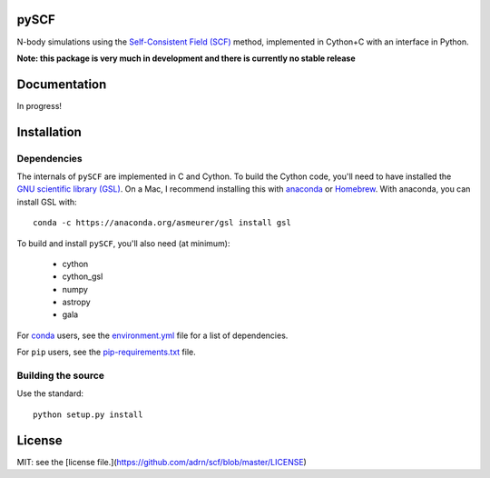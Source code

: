 pySCF
=====

N-body simulations using the `Self-Consistent Field (SCF)
<http://dx.doi.org/10.1086/171025>`_ method, implemented in Cython+C with an
interface in Python.

**Note: this package is very much in development and there is currently no
stable release**

Documentation
=============

In progress!

Installation
============

Dependencies
------------

The internals of ``pySCF`` are implemented in C and Cython. To build the Cython
code, you'll need to have installed the `GNU scientific library
(GSL) <http://www.gnu.org/software/gsl/>`_. On a Mac, I recommend installing
this with `anaconda <http://anaconda.org>`_ or `Homebrew <http://brew.sh/>`_.
With anaconda, you can install GSL with::

    conda -c https://anaconda.org/asmeurer/gsl install gsl

To build and install ``pySCF``, you'll also need (at minimum):

    - cython
    - cython_gsl
    - numpy
    - astropy
    - gala

For `conda <http://anaconda.org>`_ users, see the `environment.yml
<https://github.com/adrn/scf/blob/master/environment.yml>`_ file for a list of
dependencies.

For ``pip`` users, see the `pip-requirements.txt
<https://github.com/adrn/scf/blob/master/pip-requirements.txt>`_ file.

Building the source
-------------------

Use the standard::

    python setup.py install

License
=======

MIT: see the [license file.](https://github.com/adrn/scf/blob/master/LICENSE)
